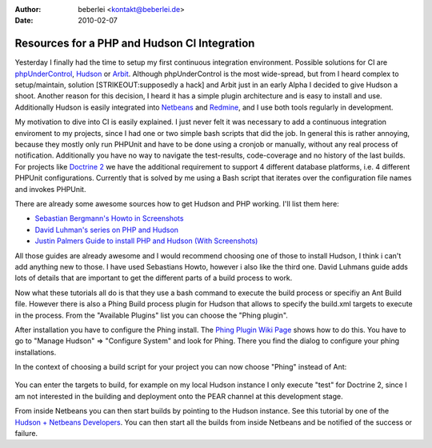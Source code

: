 :author: beberlei <kontakt@beberlei.de>
:date: 2010-02-07

Resources for a PHP and Hudson CI Integration
=============================================

Yesterday I finally had the time to setup my first continuous
integration environment. Possible solutions for CI are
`phpUnderControl <http://phpundercontrol.org/about.html>`_,
`Hudson <http://www.hudson-ci.org>`_ or
`Arbit <http://www.arbitracker.org>`_. Although phpUnderControl is the
most wide-spread, but from I heard complex to setup/maintain, solution
[STRIKEOUT:supposedly a hack] and Arbit just in an early Alpha I decided
to give Hudson a shoot. Another reason for this decision, I heard it has
a simple plugin architecture and is easy to install and use.
Additionally Hudson is easily integrated into
`Netbeans <http://www.netbeans.org>`_ and
`Redmine <http://www.redmine.org>`_, and I use both tools regularly in
development.

My motivation to dive into CI is easily explained. I just never felt it
was necessary to add a continuous integration enviroment to my projects,
since I had one or two simple bash scripts that did the job. In general
this is rather annoying, because they mostly only run PHPUnit and have
to be done using a cronjob or manually, without any real process of
notification. Additionally you have no way to navigate the test-results,
code-coverage and no history of the last builds. For projects like
`Doctrine 2 <http://www.doctrine-project.org>`_ we have the additional
requirement to support 4 different database platforms, i.e. 4 different
PHPUnit configurations. Currently that is solved by me using a Bash
script that iterates over the configuration file names and invokes
PHPUnit.

There are already some awesome sources how to get Hudson and PHP
working. I'll list them here:

-  `Sebastian Bergmann's Howto in
   Screenshots <http://www.flickr.com/photos/sebastian_bergmann/sets/72157622541690849/>`_
-  `David Luhman's series on PHP and
   Hudson <http://luhman.org/blog/2009/12/16/installing-hudson-phing-phpunit-and-git-ubuntu>`_
-  `Justin Palmers Guide to install PHP and Hudson (With
   Screenshots) <http://blog.jepamedia.org/2009/10/28/continuous-integration-for-php-with-hudson/>`_

All those guides are already awesome and I would recommend choosing one
of those to install Hudson, I think i can't add anything new to those. I
have used Sebastians Howto, however i also like the third one. David
Luhmans guide adds lots of details that are important to get the
different parts of a build process to work.

Now what these tutorials all do is that they use a bash command to
execute the build process or specifiy an Ant Build file. However there
is also a Phing Build process plugin for Hudson that allows to specify
the build.xml targets to execute in the process. From the "Available
Plugins" list you can choose the "Phing plugin".

After installation you have to configure the Phing install. The `Phing
Plugin Wiki
Page <http://wiki.hudson-ci.org/display/HUDSON/Phing+Plugin>`_ shows how
to do this. You have to go to "Manage Hudson" => "Configure System" and
look for Phing. There you find the dialog to configure your phing
installations.

In the context of choosing a build script for your project you can now
choose "Phing" instead of Ant:

.. figure:: http://www.flickr.com/photos/sebastian_bergmann/4046549930/in/set-72157622541690849/
   :align: center
   :alt: 
You can enter the targets to build, for example on my local Hudson
instance I only execute "test" for Doctrine 2, since I am not interested
in the building and deployment onto the PEAR channel at this development
stage.

From inside Netbeans you can then start builds by pointing to the Hudson
instance. See this tutorial by one of the `Hudson + Netbeans
Developers <http://blogs.sun.com/joshis/entry/hudson_integration_in_netbeans_6>`_.
You can then start all the builds from inside Netbeans and be notified
of the success or failure.
